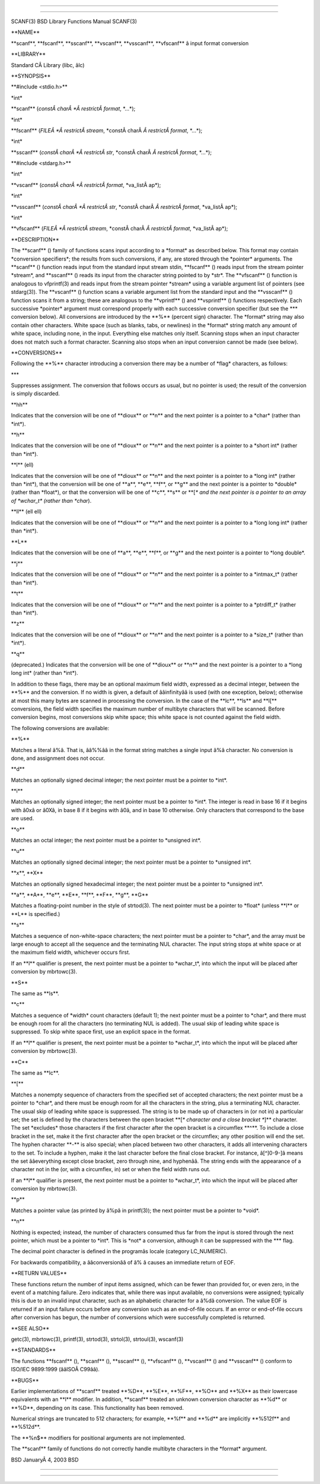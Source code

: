 --------------

--------------

SCANF(3) BSD Library Functions Manual SCANF(3)

\**NAME*\*

\**scanf**, \**fscanf**, \**sscanf**, \**vscanf**, \**vsscanf**,
\**vfscanf*\* â input format conversion

\**LIBRARY*\*

Standard CÂ Library (libc, âlc)

\**SYNOPSIS*\*

\**#include <stdio.h>*\*

\*int\*

\**scanf** (*constÂ charÂ *Â restrictÂ format*, \*...*);

\*int\*

\**fscanf** (*FILEÂ *Â restrictÂ stream*,
\*constÂ charÂ *Â restrictÂ format*, \*...*);

\*int\*

\**sscanf** (*constÂ charÂ *Â restrictÂ str*,
\*constÂ charÂ *Â restrictÂ format*, \*...*);

\**#include <stdarg.h>*\*

\*int\*

\**vscanf** (*constÂ charÂ *Â restrictÂ format*, \*va_listÂ ap*);

\*int\*

\**vsscanf** (*constÂ charÂ *Â restrictÂ str*,
\*constÂ charÂ *Â restrictÂ format*, \*va_listÂ ap*);

\*int\*

\**vfscanf** (*FILEÂ *Â restrictÂ stream*,
\*constÂ charÂ *Â restrictÂ format*, \*va_listÂ ap*);

\**DESCRIPTION*\*

The \**scanf** () family of functions scans input according to a
\*format\* as described below. This format may contain \*conversion
specifiers*; the results from such conversions, if any, are stored
through the \*pointer\* arguments. The \**scanf** () function reads
input from the standard input stream stdin, \**fscanf** () reads input
from the stream pointer \*stream*, and \**sscanf** () reads its input
from the character string pointed to by \*str*. The \**vfscanf** ()
function is analogous to vfprintf(3) and reads input from the stream
pointer \*stream\* using a variable argument list of pointers (see
stdarg(3)). The \**vscanf** () function scans a variable argument list
from the standard input and the \**vsscanf** () function scans it from a
string; these are analogous to the \**vprintf** () and \**vsprintf** ()
functions respectively. Each successive \*pointer\* argument must
correspond properly with each successive conversion specifier (but see
the \**\* conversion below). All conversions are introduced by the
\**%*\* (percent sign) character. The \*format\* string may also contain
other characters. White space (such as blanks, tabs, or newlines) in the
\*format\* string match any amount of white space, including none, in
the input. Everything else matches only itself. Scanning stops when an
input character does not match such a format character. Scanning also
stops when an input conversion cannot be made (see below).

\**CONVERSIONS*\*

Following the \**%*\* character introducing a conversion there may be a
number of \*flag\* characters, as follows:

\**\*

Suppresses assignment. The conversion that follows occurs as usual, but
no pointer is used; the result of the conversion is simply discarded.

\**hh*\*

Indicates that the conversion will be one of \**dioux*\* or \**n*\* and
the next pointer is a pointer to a \*char\* (rather than \*int*).

\**h*\*

Indicates that the conversion will be one of \**dioux*\* or \**n*\* and
the next pointer is a pointer to a \*short int\* (rather than \*int*).

\**l*\* (ell)

Indicates that the conversion will be one of \**dioux*\* or \**n*\* and
the next pointer is a pointer to a \*long int\* (rather than \*int*),
that the conversion will be one of \**a**, \**e**, \**f**, or \**g*\*
and the next pointer is a pointer to \*double\* (rather than \*float*),
or that the conversion will be one of \**c**, \**s*\* or \**[*\* and the
next pointer is a pointer to an array of \*wchar_t\* (rather than
\*char*).

\**ll*\* (ell ell)

Indicates that the conversion will be one of \**dioux*\* or \**n*\* and
the next pointer is a pointer to a \*long long int\* (rather than
\*int*).

\**L*\*

Indicates that the conversion will be one of \**a**, \**e**, \**f**, or
\**g*\* and the next pointer is a pointer to \*long double*.

\**j*\*

Indicates that the conversion will be one of \**dioux*\* or \**n*\* and
the next pointer is a pointer to a \*intmax_t\* (rather than \*int*).

\**t*\*

Indicates that the conversion will be one of \**dioux*\* or \**n*\* and
the next pointer is a pointer to a \*ptrdiff_t\* (rather than \*int*).

\**z*\*

Indicates that the conversion will be one of \**dioux*\* or \**n*\* and
the next pointer is a pointer to a \*size_t\* (rather than \*int*).

\**q*\*

(deprecated.) Indicates that the conversion will be one of \**dioux*\*
or \**n*\* and the next pointer is a pointer to a \*long long int\*
(rather than \*int*).

In addition to these flags, there may be an optional maximum field
width, expressed as a decimal integer, between the \**%*\* and the
conversion. If no width is given, a default of ââinfinityââ is used
(with one exception, below); otherwise at most this many bytes are
scanned in processing the conversion. In the case of the \**lc**,
\**ls*\* and \**l[*\* conversions, the field width specifies the maximum
number of multibyte characters that will be scanned. Before conversion
begins, most conversions skip white space; this white space is not
counted against the field width.

The following conversions are available:

\**%*\*

Matches a literal â%â. That is, ââ%%ââ in the format string matches a
single input â%â character. No conversion is done, and assignment does
not occur.

\**d*\*

Matches an optionally signed decimal integer; the next pointer must be a
pointer to \*int*.

\**i*\*

Matches an optionally signed integer; the next pointer must be a pointer
to \*int*. The integer is read in base 16 if it begins with â0xâ or
â0Xâ, in base 8 if it begins with â0â, and in base 10 otherwise. Only
characters that correspond to the base are used.

\**o*\*

Matches an octal integer; the next pointer must be a pointer to
\*unsigned int*.

\**u*\*

Matches an optionally signed decimal integer; the next pointer must be a
pointer to \*unsigned int*.

\**x**, \**X*\*

Matches an optionally signed hexadecimal integer; the next pointer must
be a pointer to \*unsigned int*.

\**a**, \**A**, \**e**, \**E**, \**f**, \**F**, \**g**, \**G*\*

Matches a floating-point number in the style of strtod(3). The next
pointer must be a pointer to \*float\* (unless \**l*\* or \**L*\* is
specified.)

\**s*\*

Matches a sequence of non-white-space characters; the next pointer must
be a pointer to \*char*, and the array must be large enough to accept
all the sequence and the terminating NUL character. The input string
stops at white space or at the maximum field width, whichever occurs
first.

If an \**l*\* qualifier is present, the next pointer must be a pointer
to \*wchar_t*, into which the input will be placed after conversion by
mbrtowc(3).

\**S*\*

The same as \**ls**.

\**c*\*

Matches a sequence of \*width\* count characters (default 1); the next
pointer must be a pointer to \*char*, and there must be enough room for
all the characters (no terminating NUL is added). The usual skip of
leading white space is suppressed. To skip white space first, use an
explicit space in the format.

If an \**l*\* qualifier is present, the next pointer must be a pointer
to \*wchar_t*, into which the input will be placed after conversion by
mbrtowc(3).

\**C*\*

The same as \**lc**.

\**[*\*

Matches a nonempty sequence of characters from the specified set of
accepted characters; the next pointer must be a pointer to \*char*, and
there must be enough room for all the characters in the string, plus a
terminating NUL character. The usual skip of leading white space is
suppressed. The string is to be made up of characters in (or not in) a
particular set; the set is defined by the characters between the open
bracket \**[*\* character and a close bracket \**]*\* character. The set
\*excludes\* those characters if the first character after the open
bracket is a circumflex \**^**. To include a close bracket in the set,
make it the first character after the open bracket or the circumflex;
any other position will end the set. The hyphen character \**-*\* is
also special; when placed between two other characters, it adds all
intervening characters to the set. To include a hyphen, make it the last
character before the final close bracket. For instance, â[^]0-9-]â means
the set ââeverything except close bracket, zero through nine, and
hyphenââ. The string ends with the appearance of a character not in the
(or, with a circumflex, in) set or when the field width runs out.

If an \**l*\* qualifier is present, the next pointer must be a pointer
to \*wchar_t*, into which the input will be placed after conversion by
mbrtowc(3).

\**p*\*

Matches a pointer value (as printed by â%pâ in printf(3)); the next
pointer must be a pointer to \*void*.

\**n*\*

Nothing is expected; instead, the number of characters consumed thus far
from the input is stored through the next pointer, which must be a
pointer to \*int*. This is \*not\* a conversion, although it can be
suppressed with the \**\* flag.

The decimal point character is defined in the programâs locale (category
LC_NUMERIC).

For backwards compatibility, a ââconversionââ of â% â causes an
immediate return of EOF.

\**RETURN VALUES*\*

These functions return the number of input items assigned, which can be
fewer than provided for, or even zero, in the event of a matching
failure. Zero indicates that, while there was input available, no
conversions were assigned; typically this is due to an invalid input
character, such as an alphabetic character for a â%dâ conversion. The
value EOF is returned if an input failure occurs before any conversion
such as an end-of-file occurs. If an error or end-of-file occurs after
conversion has begun, the number of conversions which were successfully
completed is returned.

\**SEE ALSO*\*

getc(3), mbrtowc(3), printf(3), strtod(3), strtol(3), strtoul(3),
wscanf(3)

\**STANDARDS*\*

The functions \**fscanf** (), \**scanf** (), \**sscanf** (),
\**vfscanf** (), \**vscanf** () and \**vsscanf** () conform to ISO/IEC
9899:1999 (ââISOÂ C99ââ).

\**BUGS*\*

Earlier implementations of \**scanf*\* treated \**%D**, \**%E**,
\**%F**, \**%O*\* and \**%X*\* as their lowercase equivalents with an
\**l*\* modifier. In addition, \**scanf*\* treated an unknown conversion
character as \**%d*\* or \**%D**, depending on its case. This
functionality has been removed.

Numerical strings are truncated to 512 characters; for example, \**%f*\*
and \**%d*\* are implicitly \**%512f*\* and \**%512d**.

The \**%n$*\* modifiers for positional arguments are not implemented.

The \**scanf*\* family of functions do not correctly handle multibyte
characters in the \*format\* argument.

BSD JanuaryÂ 4, 2003 BSD

--------------

--------------
